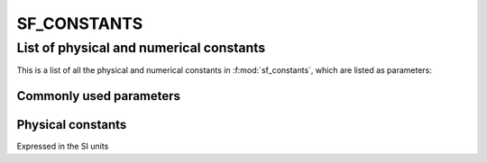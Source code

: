 SF_CONSTANTS
===============


.. f:automodule::   sf_constants
    :members:  isnan, isinfty, wait, timestamp, print_date, stop_error


List of physical and numerical constants
-----------------------------------------

This is a list of all the physical and numerical constants in :f:mod:`sf_constants`, which are listed as parameters:

Commonly used parameters
~~~~~~~~~~~~~~~~~~~~~~~~~~

.. f:automodvars::   sf_constants
    :members: zero, xi, one, sqrt2, sqrt3, sqrt6, pi, pi2, gamma_euler, euler, max_int, max_real, epsilonr, epsilonq, dbl, dp, ddp, sp
    
Physical constants
~~~~~~~~~~~~~~~~~~~~~~~~~~

Expressed in the SI units

.. f:automodvars::   sf_constants
    :undoc-members: zero, xi, one, sqrt2, sqrt3, sqrt6, pi, pi2, gamma_euler, euler, max_int, max_real, epsilonr, epsilonq, dbl, dp, ddp, sp
